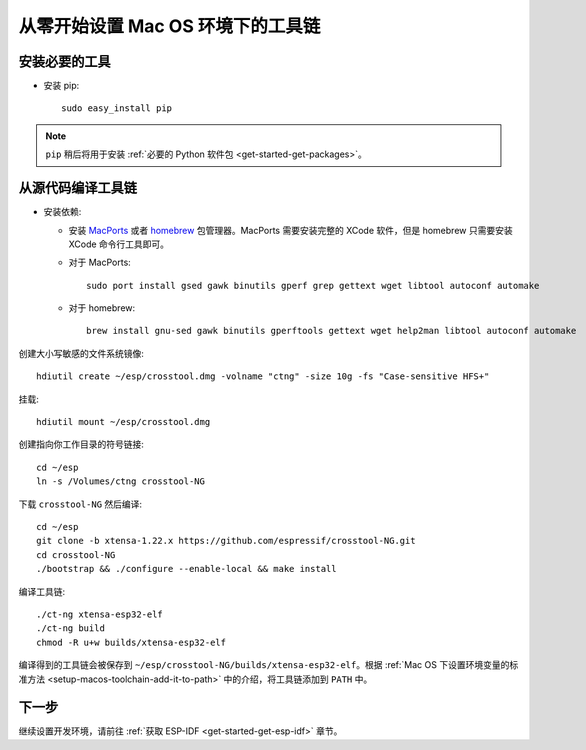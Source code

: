 **********************************
从零开始设置 Mac OS 环境下的工具链
**********************************

安装必要的工具
=====================

- 安装 pip::

    sudo easy_install pip

.. note::

    ``pip`` 稍后将用于安装 :ref:`必要的 Python 软件包 <get-started-get-packages>`。

从源代码编译工具链
==================

- 安装依赖:

  - 安装 MacPorts_ 或者 homebrew_ 包管理器。MacPorts 需要安装完整的 XCode 软件，但是 homebrew 只需要安装 XCode 命令行工具即可。
    
    .. _homebrew: https://brew.sh/
    .. _MacPorts: https://www.macports.org/install.php

  - 对于 MacPorts::

        sudo port install gsed gawk binutils gperf grep gettext wget libtool autoconf automake

  - 对于 homebrew::

        brew install gnu-sed gawk binutils gperftools gettext wget help2man libtool autoconf automake

创建大小写敏感的文件系统镜像::

    hdiutil create ~/esp/crosstool.dmg -volname "ctng" -size 10g -fs "Case-sensitive HFS+"

挂载::

    hdiutil mount ~/esp/crosstool.dmg

创建指向你工作目录的符号链接::

    cd ~/esp
    ln -s /Volumes/ctng crosstool-NG

下载 ``crosstool-NG`` 然后编译::

    cd ~/esp
    git clone -b xtensa-1.22.x https://github.com/espressif/crosstool-NG.git
    cd crosstool-NG
    ./bootstrap && ./configure --enable-local && make install

编译工具链::

    ./ct-ng xtensa-esp32-elf
    ./ct-ng build
    chmod -R u+w builds/xtensa-esp32-elf

编译得到的工具链会被保存到 ``~/esp/crosstool-NG/builds/xtensa-esp32-elf``。根据 :ref:`Mac OS 下设置环境变量的标准方法 <setup-macos-toolchain-add-it-to-path>` 中的介绍，将工具链添加到 ``PATH`` 中。


下一步
======

继续设置开发环境，请前往 :ref:`获取 ESP-IDF <get-started-get-esp-idf>` 章节。

